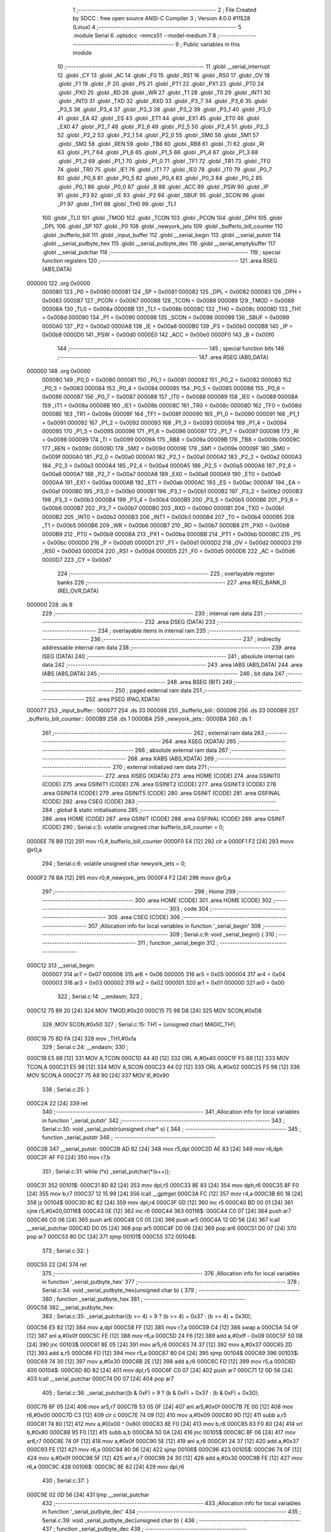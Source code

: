                                       1 ;--------------------------------------------------------
                                      2 ; File Created by SDCC : free open source ANSI-C Compiler
                                      3 ; Version 4.0.0 #11528 (Linux)
                                      4 ;--------------------------------------------------------
                                      5 	.module Serial
                                      6 	.optsdcc -mmcs51 --model-medium
                                      7 	
                                      8 ;--------------------------------------------------------
                                      9 ; Public variables in this module
                                     10 ;--------------------------------------------------------
                                     11 	.globl __serial_interrupt
                                     12 	.globl _CY
                                     13 	.globl _AC
                                     14 	.globl _F0
                                     15 	.globl _RS1
                                     16 	.globl _RS0
                                     17 	.globl _OV
                                     18 	.globl _F1
                                     19 	.globl _P
                                     20 	.globl _PS
                                     21 	.globl _PT1
                                     22 	.globl _PX1
                                     23 	.globl _PT0
                                     24 	.globl _PX0
                                     25 	.globl _RD
                                     26 	.globl _WR
                                     27 	.globl _T1
                                     28 	.globl _T0
                                     29 	.globl _INT1
                                     30 	.globl _INT0
                                     31 	.globl _TXD
                                     32 	.globl _RXD
                                     33 	.globl _P3_7
                                     34 	.globl _P3_6
                                     35 	.globl _P3_5
                                     36 	.globl _P3_4
                                     37 	.globl _P3_3
                                     38 	.globl _P3_2
                                     39 	.globl _P3_1
                                     40 	.globl _P3_0
                                     41 	.globl _EA
                                     42 	.globl _ES
                                     43 	.globl _ET1
                                     44 	.globl _EX1
                                     45 	.globl _ET0
                                     46 	.globl _EX0
                                     47 	.globl _P2_7
                                     48 	.globl _P2_6
                                     49 	.globl _P2_5
                                     50 	.globl _P2_4
                                     51 	.globl _P2_3
                                     52 	.globl _P2_2
                                     53 	.globl _P2_1
                                     54 	.globl _P2_0
                                     55 	.globl _SM0
                                     56 	.globl _SM1
                                     57 	.globl _SM2
                                     58 	.globl _REN
                                     59 	.globl _TB8
                                     60 	.globl _RB8
                                     61 	.globl _TI
                                     62 	.globl _RI
                                     63 	.globl _P1_7
                                     64 	.globl _P1_6
                                     65 	.globl _P1_5
                                     66 	.globl _P1_4
                                     67 	.globl _P1_3
                                     68 	.globl _P1_2
                                     69 	.globl _P1_1
                                     70 	.globl _P1_0
                                     71 	.globl _TF1
                                     72 	.globl _TR1
                                     73 	.globl _TF0
                                     74 	.globl _TR0
                                     75 	.globl _IE1
                                     76 	.globl _IT1
                                     77 	.globl _IE0
                                     78 	.globl _IT0
                                     79 	.globl _P0_7
                                     80 	.globl _P0_6
                                     81 	.globl _P0_5
                                     82 	.globl _P0_4
                                     83 	.globl _P0_3
                                     84 	.globl _P0_2
                                     85 	.globl _P0_1
                                     86 	.globl _P0_0
                                     87 	.globl _B
                                     88 	.globl _ACC
                                     89 	.globl _PSW
                                     90 	.globl _IP
                                     91 	.globl _P3
                                     92 	.globl _IE
                                     93 	.globl _P2
                                     94 	.globl _SBUF
                                     95 	.globl _SCON
                                     96 	.globl _P1
                                     97 	.globl _TH1
                                     98 	.globl _TH0
                                     99 	.globl _TL1
                                    100 	.globl _TL0
                                    101 	.globl _TMOD
                                    102 	.globl _TCON
                                    103 	.globl _PCON
                                    104 	.globl _DPH
                                    105 	.globl _DPL
                                    106 	.globl _SP
                                    107 	.globl _P0
                                    108 	.globl _newyork_jets
                                    109 	.globl _bufferlo_bill_counter
                                    110 	.globl _bufferlo_bill
                                    111 	.globl _input_buffer
                                    112 	.globl __serial_begin
                                    113 	.globl __serial_putstr
                                    114 	.globl __serial_putbyte_hex
                                    115 	.globl __serial_putbyte_dec
                                    116 	.globl __serial_emptybuffer
                                    117 	.globl __serial_putchar
                                    118 ;--------------------------------------------------------
                                    119 ; special function registers
                                    120 ;--------------------------------------------------------
                                    121 	.area RSEG    (ABS,DATA)
      000000                        122 	.org 0x0000
                           000080   123 _P0	=	0x0080
                           000081   124 _SP	=	0x0081
                           000082   125 _DPL	=	0x0082
                           000083   126 _DPH	=	0x0083
                           000087   127 _PCON	=	0x0087
                           000088   128 _TCON	=	0x0088
                           000089   129 _TMOD	=	0x0089
                           00008A   130 _TL0	=	0x008a
                           00008B   131 _TL1	=	0x008b
                           00008C   132 _TH0	=	0x008c
                           00008D   133 _TH1	=	0x008d
                           000090   134 _P1	=	0x0090
                           000098   135 _SCON	=	0x0098
                           000099   136 _SBUF	=	0x0099
                           0000A0   137 _P2	=	0x00a0
                           0000A8   138 _IE	=	0x00a8
                           0000B0   139 _P3	=	0x00b0
                           0000B8   140 _IP	=	0x00b8
                           0000D0   141 _PSW	=	0x00d0
                           0000E0   142 _ACC	=	0x00e0
                           0000F0   143 _B	=	0x00f0
                                    144 ;--------------------------------------------------------
                                    145 ; special function bits
                                    146 ;--------------------------------------------------------
                                    147 	.area RSEG    (ABS,DATA)
      000000                        148 	.org 0x0000
                           000080   149 _P0_0	=	0x0080
                           000081   150 _P0_1	=	0x0081
                           000082   151 _P0_2	=	0x0082
                           000083   152 _P0_3	=	0x0083
                           000084   153 _P0_4	=	0x0084
                           000085   154 _P0_5	=	0x0085
                           000086   155 _P0_6	=	0x0086
                           000087   156 _P0_7	=	0x0087
                           000088   157 _IT0	=	0x0088
                           000089   158 _IE0	=	0x0089
                           00008A   159 _IT1	=	0x008a
                           00008B   160 _IE1	=	0x008b
                           00008C   161 _TR0	=	0x008c
                           00008D   162 _TF0	=	0x008d
                           00008E   163 _TR1	=	0x008e
                           00008F   164 _TF1	=	0x008f
                           000090   165 _P1_0	=	0x0090
                           000091   166 _P1_1	=	0x0091
                           000092   167 _P1_2	=	0x0092
                           000093   168 _P1_3	=	0x0093
                           000094   169 _P1_4	=	0x0094
                           000095   170 _P1_5	=	0x0095
                           000096   171 _P1_6	=	0x0096
                           000097   172 _P1_7	=	0x0097
                           000098   173 _RI	=	0x0098
                           000099   174 _TI	=	0x0099
                           00009A   175 _RB8	=	0x009a
                           00009B   176 _TB8	=	0x009b
                           00009C   177 _REN	=	0x009c
                           00009D   178 _SM2	=	0x009d
                           00009E   179 _SM1	=	0x009e
                           00009F   180 _SM0	=	0x009f
                           0000A0   181 _P2_0	=	0x00a0
                           0000A1   182 _P2_1	=	0x00a1
                           0000A2   183 _P2_2	=	0x00a2
                           0000A3   184 _P2_3	=	0x00a3
                           0000A4   185 _P2_4	=	0x00a4
                           0000A5   186 _P2_5	=	0x00a5
                           0000A6   187 _P2_6	=	0x00a6
                           0000A7   188 _P2_7	=	0x00a7
                           0000A8   189 _EX0	=	0x00a8
                           0000A9   190 _ET0	=	0x00a9
                           0000AA   191 _EX1	=	0x00aa
                           0000AB   192 _ET1	=	0x00ab
                           0000AC   193 _ES	=	0x00ac
                           0000AF   194 _EA	=	0x00af
                           0000B0   195 _P3_0	=	0x00b0
                           0000B1   196 _P3_1	=	0x00b1
                           0000B2   197 _P3_2	=	0x00b2
                           0000B3   198 _P3_3	=	0x00b3
                           0000B4   199 _P3_4	=	0x00b4
                           0000B5   200 _P3_5	=	0x00b5
                           0000B6   201 _P3_6	=	0x00b6
                           0000B7   202 _P3_7	=	0x00b7
                           0000B0   203 _RXD	=	0x00b0
                           0000B1   204 _TXD	=	0x00b1
                           0000B2   205 _INT0	=	0x00b2
                           0000B3   206 _INT1	=	0x00b3
                           0000B4   207 _T0	=	0x00b4
                           0000B5   208 _T1	=	0x00b5
                           0000B6   209 _WR	=	0x00b6
                           0000B7   210 _RD	=	0x00b7
                           0000B8   211 _PX0	=	0x00b8
                           0000B9   212 _PT0	=	0x00b9
                           0000BA   213 _PX1	=	0x00ba
                           0000BB   214 _PT1	=	0x00bb
                           0000BC   215 _PS	=	0x00bc
                           0000D0   216 _P	=	0x00d0
                           0000D1   217 _F1	=	0x00d1
                           0000D2   218 _OV	=	0x00d2
                           0000D3   219 _RS0	=	0x00d3
                           0000D4   220 _RS1	=	0x00d4
                           0000D5   221 _F0	=	0x00d5
                           0000D6   222 _AC	=	0x00d6
                           0000D7   223 _CY	=	0x00d7
                                    224 ;--------------------------------------------------------
                                    225 ; overlayable register banks
                                    226 ;--------------------------------------------------------
                                    227 	.area REG_BANK_0	(REL,OVR,DATA)
      000000                        228 	.ds 8
                                    229 ;--------------------------------------------------------
                                    230 ; internal ram data
                                    231 ;--------------------------------------------------------
                                    232 	.area DSEG    (DATA)
                                    233 ;--------------------------------------------------------
                                    234 ; overlayable items in internal ram 
                                    235 ;--------------------------------------------------------
                                    236 ;--------------------------------------------------------
                                    237 ; indirectly addressable internal ram data
                                    238 ;--------------------------------------------------------
                                    239 	.area ISEG    (DATA)
                                    240 ;--------------------------------------------------------
                                    241 ; absolute internal ram data
                                    242 ;--------------------------------------------------------
                                    243 	.area IABS    (ABS,DATA)
                                    244 	.area IABS    (ABS,DATA)
                                    245 ;--------------------------------------------------------
                                    246 ; bit data
                                    247 ;--------------------------------------------------------
                                    248 	.area BSEG    (BIT)
                                    249 ;--------------------------------------------------------
                                    250 ; paged external ram data
                                    251 ;--------------------------------------------------------
                                    252 	.area PSEG    (PAG,XDATA)
      000077                        253 _input_buffer::
      000077                        254 	.ds 33
      000098                        255 _bufferlo_bill::
      000098                        256 	.ds 33
      0000B9                        257 _bufferlo_bill_counter::
      0000B9                        258 	.ds 1
      0000BA                        259 _newyork_jets::
      0000BA                        260 	.ds 1
                                    261 ;--------------------------------------------------------
                                    262 ; external ram data
                                    263 ;--------------------------------------------------------
                                    264 	.area XSEG    (XDATA)
                                    265 ;--------------------------------------------------------
                                    266 ; absolute external ram data
                                    267 ;--------------------------------------------------------
                                    268 	.area XABS    (ABS,XDATA)
                                    269 ;--------------------------------------------------------
                                    270 ; external initialized ram data
                                    271 ;--------------------------------------------------------
                                    272 	.area XISEG   (XDATA)
                                    273 	.area HOME    (CODE)
                                    274 	.area GSINIT0 (CODE)
                                    275 	.area GSINIT1 (CODE)
                                    276 	.area GSINIT2 (CODE)
                                    277 	.area GSINIT3 (CODE)
                                    278 	.area GSINIT4 (CODE)
                                    279 	.area GSINIT5 (CODE)
                                    280 	.area GSINIT  (CODE)
                                    281 	.area GSFINAL (CODE)
                                    282 	.area CSEG    (CODE)
                                    283 ;--------------------------------------------------------
                                    284 ; global & static initialisations
                                    285 ;--------------------------------------------------------
                                    286 	.area HOME    (CODE)
                                    287 	.area GSINIT  (CODE)
                                    288 	.area GSFINAL (CODE)
                                    289 	.area GSINIT  (CODE)
                                    290 ;	Serial.c:5: volatile unsigned char bufferlo_bill_counter = 0;
      0000EE 78 B9            [12]  291 	mov	r0,#_bufferlo_bill_counter
      0000F0 E4               [12]  292 	clr	a
      0000F1 F2               [24]  293 	movx	@r0,a
                                    294 ;	Serial.c:6: volatile unsigned char newyork_jets = 0;
      0000F2 78 BA            [12]  295 	mov	r0,#_newyork_jets
      0000F4 F2               [24]  296 	movx	@r0,a
                                    297 ;--------------------------------------------------------
                                    298 ; Home
                                    299 ;--------------------------------------------------------
                                    300 	.area HOME    (CODE)
                                    301 	.area HOME    (CODE)
                                    302 ;--------------------------------------------------------
                                    303 ; code
                                    304 ;--------------------------------------------------------
                                    305 	.area CSEG    (CODE)
                                    306 ;------------------------------------------------------------
                                    307 ;Allocation info for local variables in function '_serial_begin'
                                    308 ;------------------------------------------------------------
                                    309 ;	Serial.c:9: void _serial_begin() {
                                    310 ;	-----------------------------------------
                                    311 ;	 function _serial_begin
                                    312 ;	-----------------------------------------
      000C12                        313 __serial_begin:
                           000007   314 	ar7 = 0x07
                           000006   315 	ar6 = 0x06
                           000005   316 	ar5 = 0x05
                           000004   317 	ar4 = 0x04
                           000003   318 	ar3 = 0x03
                           000002   319 	ar2 = 0x02
                           000001   320 	ar1 = 0x01
                           000000   321 	ar0 = 0x00
                                    322 ;	Serial.c:14: __endasm;
                                    323 ;
      000C12 75 89 20         [24]  324 	MOV	TMOD,#0x20
      000C15 75 98 D8         [24]  325 	MOV	SCON,#0xD8
                                    326 ;MOV	SCON,#0x50
                                    327 ;	Serial.c:15: TH1 = (unsigned char) MAGIC_TH1;
      000C18 75 8D FA         [24]  328 	mov	_TH1,#0xfa
                                    329 ;	Serial.c:24: __endasm;
                                    330 ;
      000C1B E5 88            [12]  331 	MOV	A,TCON
      000C1D 44 40            [12]  332 	ORL	A,#0x40
      000C1F F5 88            [12]  333 	MOV	TCON,A
      000C21 E5 98            [12]  334 	MOV	A,SCON
      000C23 44 02            [12]  335 	ORL	A,#0x02
      000C25 F5 98            [12]  336 	MOV	SCON,A
      000C27 75 A8 90         [24]  337 	MOV	IE,#0x90
                                    338 ;	Serial.c:25: }
      000C2A 22               [24]  339 	ret
                                    340 ;------------------------------------------------------------
                                    341 ;Allocation info for local variables in function '_serial_putstr'
                                    342 ;------------------------------------------------------------
                                    343 ;	Serial.c:30: void _serial_putstr(unsigned char* s) {
                                    344 ;	-----------------------------------------
                                    345 ;	 function _serial_putstr
                                    346 ;	-----------------------------------------
      000C2B                        347 __serial_putstr:
      000C2B AD 82            [24]  348 	mov	r5,dpl
      000C2D AE 83            [24]  349 	mov	r6,dph
      000C2F AF F0            [24]  350 	mov	r7,b
                                    351 ;	Serial.c:31: while (*s) _serial_putchar(*(s++));
      000C31                        352 00101$:
      000C31 8D 82            [24]  353 	mov	dpl,r5
      000C33 8E 83            [24]  354 	mov	dph,r6
      000C35 8F F0            [24]  355 	mov	b,r7
      000C37 12 15 99         [24]  356 	lcall	__gptrget
      000C3A FC               [12]  357 	mov	r4,a
      000C3B 60 18            [24]  358 	jz	00104$
      000C3D 8C 82            [24]  359 	mov	dpl,r4
      000C3F 0D               [12]  360 	inc	r5
      000C40 BD 00 01         [24]  361 	cjne	r5,#0x00,00116$
      000C43 0E               [12]  362 	inc	r6
      000C44                        363 00116$:
      000C44 C0 07            [24]  364 	push	ar7
      000C46 C0 06            [24]  365 	push	ar6
      000C48 C0 05            [24]  366 	push	ar5
      000C4A 12 0D 56         [24]  367 	lcall	__serial_putchar
      000C4D D0 05            [24]  368 	pop	ar5
      000C4F D0 06            [24]  369 	pop	ar6
      000C51 D0 07            [24]  370 	pop	ar7
      000C53 80 DC            [24]  371 	sjmp	00101$
      000C55                        372 00104$:
                                    373 ;	Serial.c:32: }
      000C55 22               [24]  374 	ret
                                    375 ;------------------------------------------------------------
                                    376 ;Allocation info for local variables in function '_serial_putbyte_hex'
                                    377 ;------------------------------------------------------------
                                    378 ;	Serial.c:34: void _serial_putbyte_hex(unsigned char b) {
                                    379 ;	-----------------------------------------
                                    380 ;	 function _serial_putbyte_hex
                                    381 ;	-----------------------------------------
      000C56                        382 __serial_putbyte_hex:
                                    383 ;	Serial.c:35: _serial_putchar((b >> 4) > 9 ? (b >> 4) + 0x37 : (b >> 4) + 0x30);
      000C56 E5 82            [12]  384 	mov	a,dpl
      000C58 FF               [12]  385 	mov	r7,a
      000C59 C4               [12]  386 	swap	a
      000C5A 54 0F            [12]  387 	anl	a,#0x0f
      000C5C FE               [12]  388 	mov  r6,a
      000C5D 24 F6            [12]  389 	add	a,#0xff - 0x09
      000C5F 50 08            [24]  390 	jnc	00103$
      000C61 8E 05            [24]  391 	mov	ar5,r6
      000C63 74 37            [12]  392 	mov	a,#0x37
      000C65 2D               [12]  393 	add	a,r5
      000C66 FD               [12]  394 	mov	r5,a
      000C67 80 04            [24]  395 	sjmp	00104$
      000C69                        396 00103$:
      000C69 74 30            [12]  397 	mov	a,#0x30
      000C6B 2E               [12]  398 	add	a,r6
      000C6C FD               [12]  399 	mov	r5,a
      000C6D                        400 00104$:
      000C6D 8D 82            [24]  401 	mov	dpl,r5
      000C6F C0 07            [24]  402 	push	ar7
      000C71 12 0D 56         [24]  403 	lcall	__serial_putchar
      000C74 D0 07            [24]  404 	pop	ar7
                                    405 ;	Serial.c:36: _serial_putchar((b & 0xF) > 9 ? (b & 0xF) + 0x37 : (b & 0xF) + 0x30);
      000C76 8F 05            [24]  406 	mov	ar5,r7
      000C78 53 05 0F         [24]  407 	anl	ar5,#0x0f
      000C7B 7E 00            [12]  408 	mov	r6,#0x00
      000C7D C3               [12]  409 	clr	c
      000C7E 74 09            [12]  410 	mov	a,#0x09
      000C80 9D               [12]  411 	subb	a,r5
      000C81 74 80            [12]  412 	mov	a,#(0x00 ^ 0x80)
      000C83 8E F0            [24]  413 	mov	b,r6
      000C85 63 F0 80         [24]  414 	xrl	b,#0x80
      000C88 95 F0            [12]  415 	subb	a,b
      000C8A 50 0A            [24]  416 	jnc	00105$
      000C8C 8F 06            [24]  417 	mov	ar6,r7
      000C8E 74 0F            [12]  418 	mov	a,#0x0f
      000C90 5E               [12]  419 	anl	a,r6
      000C91 24 37            [12]  420 	add	a,#0x37
      000C93 FE               [12]  421 	mov	r6,a
      000C94 80 06            [24]  422 	sjmp	00106$
      000C96                        423 00105$:
      000C96 74 0F            [12]  424 	mov	a,#0x0f
      000C98 5F               [12]  425 	anl	a,r7
      000C99 24 30            [12]  426 	add	a,#0x30
      000C9B FE               [12]  427 	mov	r6,a
      000C9C                        428 00106$:
      000C9C 8E 82            [24]  429 	mov	dpl,r6
                                    430 ;	Serial.c:37: }
      000C9E 02 0D 56         [24]  431 	ljmp	__serial_putchar
                                    432 ;------------------------------------------------------------
                                    433 ;Allocation info for local variables in function '_serial_putbyte_dec'
                                    434 ;------------------------------------------------------------
                                    435 ;	Serial.c:39: void _serial_putbyte_dec(unsigned char b) {
                                    436 ;	-----------------------------------------
                                    437 ;	 function _serial_putbyte_dec
                                    438 ;	-----------------------------------------
      000CA1                        439 __serial_putbyte_dec:
                                    440 ;	Serial.c:40: if (b / 100) _serial_putchar((b / 100) + 0x30);
      000CA1 AE 82            [24]  441 	mov	r6,dpl
      000CA3 7F 00            [12]  442 	mov	r7,#0x00
      000CA5 78 FB            [12]  443 	mov	r0,#__divsint_PARM_2
      000CA7 74 64            [12]  444 	mov	a,#0x64
      000CA9 F2               [24]  445 	movx	@r0,a
      000CAA 08               [12]  446 	inc	r0
      000CAB E4               [12]  447 	clr	a
      000CAC F2               [24]  448 	movx	@r0,a
      000CAD 8E 82            [24]  449 	mov	dpl,r6
      000CAF 8F 83            [24]  450 	mov	dph,r7
      000CB1 C0 07            [24]  451 	push	ar7
      000CB3 C0 06            [24]  452 	push	ar6
      000CB5 12 14 C3         [24]  453 	lcall	__divsint
      000CB8 AC 82            [24]  454 	mov	r4,dpl
      000CBA AD 83            [24]  455 	mov	r5,dph
      000CBC D0 06            [24]  456 	pop	ar6
      000CBE D0 07            [24]  457 	pop	ar7
      000CC0 EC               [12]  458 	mov	a,r4
      000CC1 4D               [12]  459 	orl	a,r5
      000CC2 60 10            [24]  460 	jz	00102$
      000CC4 74 30            [12]  461 	mov	a,#0x30
      000CC6 2C               [12]  462 	add	a,r4
      000CC7 F5 82            [12]  463 	mov	dpl,a
      000CC9 C0 07            [24]  464 	push	ar7
      000CCB C0 06            [24]  465 	push	ar6
      000CCD 12 0D 56         [24]  466 	lcall	__serial_putchar
      000CD0 D0 06            [24]  467 	pop	ar6
      000CD2 D0 07            [24]  468 	pop	ar7
      000CD4                        469 00102$:
                                    470 ;	Serial.c:41: if ((b % 100) / 10) _serial_putchar(((b % 100) / 10) + 0x30);
      000CD4 78 F7            [12]  471 	mov	r0,#__modsint_PARM_2
      000CD6 74 64            [12]  472 	mov	a,#0x64
      000CD8 F2               [24]  473 	movx	@r0,a
      000CD9 08               [12]  474 	inc	r0
      000CDA E4               [12]  475 	clr	a
      000CDB F2               [24]  476 	movx	@r0,a
      000CDC 8E 82            [24]  477 	mov	dpl,r6
      000CDE 8F 83            [24]  478 	mov	dph,r7
      000CE0 C0 07            [24]  479 	push	ar7
      000CE2 C0 06            [24]  480 	push	ar6
      000CE4 12 13 E3         [24]  481 	lcall	__modsint
      000CE7 78 FB            [12]  482 	mov	r0,#__divsint_PARM_2
      000CE9 74 0A            [12]  483 	mov	a,#0x0a
      000CEB F2               [24]  484 	movx	@r0,a
      000CEC 08               [12]  485 	inc	r0
      000CED E4               [12]  486 	clr	a
      000CEE F2               [24]  487 	movx	@r0,a
      000CEF 12 14 C3         [24]  488 	lcall	__divsint
      000CF2 AC 82            [24]  489 	mov	r4,dpl
      000CF4 AD 83            [24]  490 	mov	r5,dph
      000CF6 D0 06            [24]  491 	pop	ar6
      000CF8 D0 07            [24]  492 	pop	ar7
      000CFA EC               [12]  493 	mov	a,r4
      000CFB 4D               [12]  494 	orl	a,r5
      000CFC 60 10            [24]  495 	jz	00104$
      000CFE 74 30            [12]  496 	mov	a,#0x30
      000D00 2C               [12]  497 	add	a,r4
      000D01 F5 82            [12]  498 	mov	dpl,a
      000D03 C0 07            [24]  499 	push	ar7
      000D05 C0 06            [24]  500 	push	ar6
      000D07 12 0D 56         [24]  501 	lcall	__serial_putchar
      000D0A D0 06            [24]  502 	pop	ar6
      000D0C D0 07            [24]  503 	pop	ar7
      000D0E                        504 00104$:
                                    505 ;	Serial.c:42: _serial_putchar((b % 10) + 0x30);
      000D0E 78 F7            [12]  506 	mov	r0,#__modsint_PARM_2
      000D10 74 0A            [12]  507 	mov	a,#0x0a
      000D12 F2               [24]  508 	movx	@r0,a
      000D13 08               [12]  509 	inc	r0
      000D14 E4               [12]  510 	clr	a
      000D15 F2               [24]  511 	movx	@r0,a
      000D16 8E 82            [24]  512 	mov	dpl,r6
      000D18 8F 83            [24]  513 	mov	dph,r7
      000D1A 12 13 E3         [24]  514 	lcall	__modsint
      000D1D AE 82            [24]  515 	mov	r6,dpl
      000D1F 74 30            [12]  516 	mov	a,#0x30
      000D21 2E               [12]  517 	add	a,r6
      000D22 F5 82            [12]  518 	mov	dpl,a
                                    519 ;	Serial.c:43: }
      000D24 02 0D 56         [24]  520 	ljmp	__serial_putchar
                                    521 ;------------------------------------------------------------
                                    522 ;Allocation info for local variables in function '_serial_emptybuffer'
                                    523 ;------------------------------------------------------------
                                    524 ;	Serial.c:73: unsigned char* _serial_emptybuffer() {
                                    525 ;	-----------------------------------------
                                    526 ;	 function _serial_emptybuffer
                                    527 ;	-----------------------------------------
      000D27                        528 __serial_emptybuffer:
                                    529 ;	Serial.c:77: while (bufferlo_bill[count] != 0) {
      000D27 7F 00            [12]  530 	mov	r7,#0x00
      000D29                        531 00101$:
      000D29 EF               [12]  532 	mov	a,r7
      000D2A 24 98            [12]  533 	add	a,#_bufferlo_bill
      000D2C F9               [12]  534 	mov	r1,a
      000D2D E3               [24]  535 	movx	a,@r1
      000D2E 60 0E            [24]  536 	jz	00103$
                                    537 ;	Serial.c:78: input_buffer[count] = bufferlo_bill[count];
      000D30 EF               [12]  538 	mov	a,r7
      000D31 24 77            [12]  539 	add	a,#_input_buffer
      000D33 F9               [12]  540 	mov	r1,a
      000D34 EF               [12]  541 	mov	a,r7
      000D35 24 98            [12]  542 	add	a,#_bufferlo_bill
      000D37 F8               [12]  543 	mov	r0,a
      000D38 E2               [24]  544 	movx	a,@r0
      000D39 FE               [12]  545 	mov	r6,a
      000D3A F3               [24]  546 	movx	@r1,a
                                    547 ;	Serial.c:79: ++count;
      000D3B 0F               [12]  548 	inc	r7
      000D3C 80 EB            [24]  549 	sjmp	00101$
      000D3E                        550 00103$:
                                    551 ;	Serial.c:82: input_buffer[count] = bufferlo_bill[count];
      000D3E EF               [12]  552 	mov	a,r7
      000D3F 24 77            [12]  553 	add	a,#_input_buffer
      000D41 F9               [12]  554 	mov	r1,a
      000D42 EF               [12]  555 	mov	a,r7
      000D43 24 98            [12]  556 	add	a,#_bufferlo_bill
      000D45 F8               [12]  557 	mov	r0,a
      000D46 E2               [24]  558 	movx	a,@r0
      000D47 F3               [24]  559 	movx	@r1,a
                                    560 ;	Serial.c:83: bufferlo_bill_counter = 0;
      000D48 78 B9            [12]  561 	mov	r0,#_bufferlo_bill_counter
      000D4A E4               [12]  562 	clr	a
      000D4B F2               [24]  563 	movx	@r0,a
                                    564 ;	Serial.c:84: bufferlo_bill[0] = 0;
      000D4C 78 98            [12]  565 	mov	r0,#_bufferlo_bill
      000D4E F2               [24]  566 	movx	@r0,a
                                    567 ;	Serial.c:87: return input_buffer;
      000D4F 90 00 77         [24]  568 	mov	dptr,#_input_buffer
      000D52 75 F0 60         [24]  569 	mov	b,#0x60
                                    570 ;	Serial.c:88: }
      000D55 22               [24]  571 	ret
                                    572 ;------------------------------------------------------------
                                    573 ;Allocation info for local variables in function '_serial_putchar'
                                    574 ;------------------------------------------------------------
                                    575 ;	Serial.c:92: void _serial_putchar(unsigned char c) {
                                    576 ;	-----------------------------------------
                                    577 ;	 function _serial_putchar
                                    578 ;	-----------------------------------------
      000D56                        579 __serial_putchar:
      000D56 AF 82            [24]  580 	mov	r7,dpl
                                    581 ;	Serial.c:93: newyork_jets = c;
      000D58 78 BA            [12]  582 	mov	r0,#_newyork_jets
      000D5A EF               [12]  583 	mov	a,r7
      000D5B F2               [24]  584 	movx	@r0,a
                                    585 ;	Serial.c:94: SBUF = newyork_jets;
      000D5C 78 BA            [12]  586 	mov	r0,#_newyork_jets
      000D5E E2               [24]  587 	movx	a,@r0
      000D5F F5 99            [12]  588 	mov	_SBUF,a
                                    589 ;	Serial.c:95: while (newyork_jets != 0);
      000D61                        590 00101$:
      000D61 78 BA            [12]  591 	mov	r0,#_newyork_jets
      000D63 E2               [24]  592 	movx	a,@r0
      000D64 70 FB            [24]  593 	jnz	00101$
                                    594 ;	Serial.c:96: }
      000D66 22               [24]  595 	ret
                                    596 ;------------------------------------------------------------
                                    597 ;Allocation info for local variables in function '_serial_interrupt'
                                    598 ;------------------------------------------------------------
                                    599 ;	Serial.c:100: void _serial_interrupt(void) __interrupt (4) {
                                    600 ;	-----------------------------------------
                                    601 ;	 function _serial_interrupt
                                    602 ;	-----------------------------------------
      000D67                        603 __serial_interrupt:
      000D67 C0 E0            [24]  604 	push	acc
      000D69 C0 F0            [24]  605 	push	b
      000D6B C0 00            [24]  606 	push	ar0
      000D6D C0 D0            [24]  607 	push	psw
      000D6F 75 D0 00         [24]  608 	mov	psw,#0x00
                                    609 ;	Serial.c:101: if (RI) {
      000D72 30 98 2D         [24]  610 	jnb	_RI,00104$
                                    611 ;	Serial.c:105: __endasm;
                                    612 ;
      000D75 C2 AF            [12]  613 	CLR	EA
      000D77 C2 98            [12]  614 	CLR	RI
                                    615 ;	Serial.c:106: bufferlo_bill[bufferlo_bill_counter] = SBUF;
      000D79 78 B9            [12]  616 	mov	r0,#_bufferlo_bill_counter
      000D7B E2               [24]  617 	movx	a,@r0
      000D7C 24 98            [12]  618 	add	a,#_bufferlo_bill
      000D7E F8               [12]  619 	mov	r0,a
      000D7F E5 99            [12]  620 	mov	a,_SBUF
      000D81 F2               [24]  621 	movx	@r0,a
                                    622 ;	Serial.c:107: ++bufferlo_bill_counter;
      000D82 78 B9            [12]  623 	mov	r0,#_bufferlo_bill_counter
      000D84 E2               [24]  624 	movx	a,@r0
      000D85 24 01            [12]  625 	add	a,#0x01
      000D87 F2               [24]  626 	movx	@r0,a
                                    627 ;	Serial.c:108: bufferlo_bill[bufferlo_bill_counter] = 0;
      000D88 78 B9            [12]  628 	mov	r0,#_bufferlo_bill_counter
      000D8A E2               [24]  629 	movx	a,@r0
      000D8B 24 98            [12]  630 	add	a,#_bufferlo_bill
      000D8D F8               [12]  631 	mov	r0,a
      000D8E E4               [12]  632 	clr	a
      000D8F F2               [24]  633 	movx	@r0,a
                                    634 ;	Serial.c:109: if (bufferlo_bill_counter > BUFFER_SIZE) bufferlo_bill_counter = 0;
      000D90 78 B9            [12]  635 	mov	r0,#_bufferlo_bill_counter
      000D92 C3               [12]  636 	clr	c
      000D93 E2               [24]  637 	movx	a,@r0
      000D94 F5 F0            [12]  638 	mov	b,a
      000D96 74 20            [12]  639 	mov	a,#0x20
      000D98 95 F0            [12]  640 	subb	a,b
      000D9A 50 04            [24]  641 	jnc	00102$
      000D9C 78 B9            [12]  642 	mov	r0,#_bufferlo_bill_counter
      000D9E E4               [12]  643 	clr	a
      000D9F F2               [24]  644 	movx	@r0,a
      000DA0                        645 00102$:
                                    646 ;	Serial.c:112: __endasm;
                                    647 ;
      000DA0 D2 AF            [12]  648 	SETB	EA
      000DA2                        649 00104$:
                                    650 ;	Serial.c:115: if (TI ) {
      000DA2 30 99 06         [24]  651 	jnb	_TI,00107$
                                    652 ;	Serial.c:116: newyork_jets = 0;
      000DA5 78 BA            [12]  653 	mov	r0,#_newyork_jets
      000DA7 E4               [12]  654 	clr	a
      000DA8 F2               [24]  655 	movx	@r0,a
                                    656 ;	Serial.c:117: TI = 0;
                                    657 ;	assignBit
      000DA9 C2 99            [12]  658 	clr	_TI
      000DAB                        659 00107$:
                                    660 ;	Serial.c:119: }
      000DAB D0 D0            [24]  661 	pop	psw
      000DAD D0 00            [24]  662 	pop	ar0
      000DAF D0 F0            [24]  663 	pop	b
      000DB1 D0 E0            [24]  664 	pop	acc
      000DB3 32               [24]  665 	reti
                                    666 ;	eliminated unneeded push/pop ar1
                                    667 ;	eliminated unneeded push/pop dpl
                                    668 ;	eliminated unneeded push/pop dph
                                    669 	.area CSEG    (CODE)
                                    670 	.area CONST   (CODE)
                                    671 	.area XINIT   (CODE)
                                    672 	.area CABS    (ABS,CODE)
